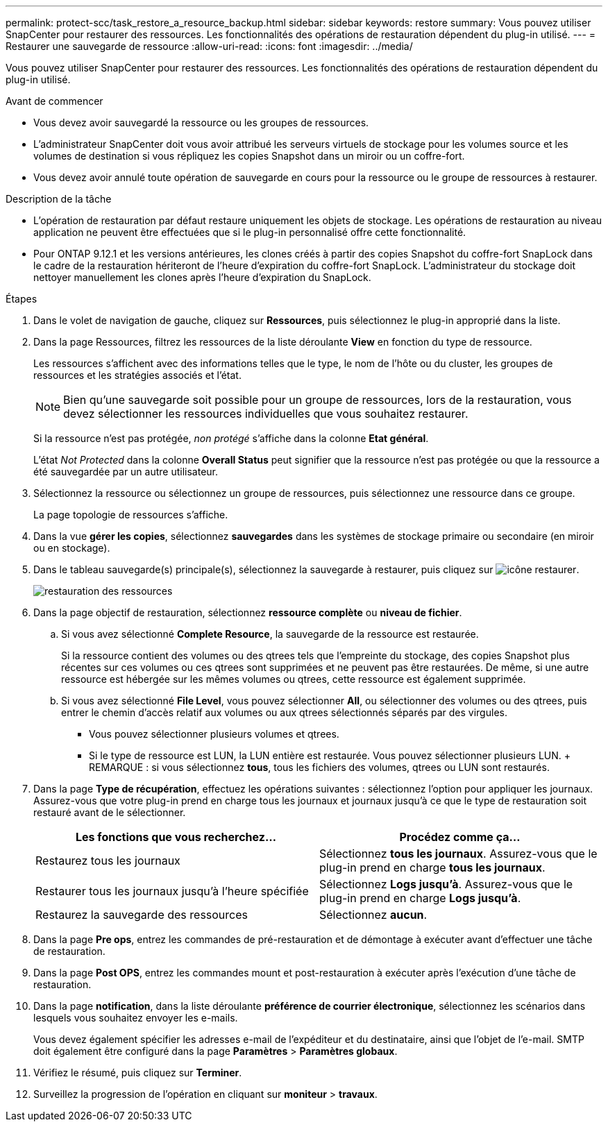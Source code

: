 ---
permalink: protect-scc/task_restore_a_resource_backup.html 
sidebar: sidebar 
keywords: restore 
summary: Vous pouvez utiliser SnapCenter pour restaurer des ressources. Les fonctionnalités des opérations de restauration dépendent du plug-in utilisé. 
---
= Restaurer une sauvegarde de ressource
:allow-uri-read: 
:icons: font
:imagesdir: ../media/


[role="lead"]
Vous pouvez utiliser SnapCenter pour restaurer des ressources. Les fonctionnalités des opérations de restauration dépendent du plug-in utilisé.

.Avant de commencer
* Vous devez avoir sauvegardé la ressource ou les groupes de ressources.
* L'administrateur SnapCenter doit vous avoir attribué les serveurs virtuels de stockage pour les volumes source et les volumes de destination si vous répliquez les copies Snapshot dans un miroir ou un coffre-fort.
* Vous devez avoir annulé toute opération de sauvegarde en cours pour la ressource ou le groupe de ressources à restaurer.


.Description de la tâche
* L'opération de restauration par défaut restaure uniquement les objets de stockage. Les opérations de restauration au niveau application ne peuvent être effectuées que si le plug-in personnalisé offre cette fonctionnalité.
* Pour ONTAP 9.12.1 et les versions antérieures, les clones créés à partir des copies Snapshot du coffre-fort SnapLock dans le cadre de la restauration hériteront de l'heure d'expiration du coffre-fort SnapLock. L'administrateur du stockage doit nettoyer manuellement les clones après l'heure d'expiration du SnapLock.


.Étapes
. Dans le volet de navigation de gauche, cliquez sur *Ressources*, puis sélectionnez le plug-in approprié dans la liste.
. Dans la page Ressources, filtrez les ressources de la liste déroulante *View* en fonction du type de ressource.
+
Les ressources s'affichent avec des informations telles que le type, le nom de l'hôte ou du cluster, les groupes de ressources et les stratégies associés et l'état.

+

NOTE: Bien qu'une sauvegarde soit possible pour un groupe de ressources, lors de la restauration, vous devez sélectionner les ressources individuelles que vous souhaitez restaurer.

+
Si la ressource n'est pas protégée, _non protégé_ s'affiche dans la colonne *Etat général*.

+
L'état _Not Protected_ dans la colonne *Overall Status* peut signifier que la ressource n'est pas protégée ou que la ressource a été sauvegardée par un autre utilisateur.

. Sélectionnez la ressource ou sélectionnez un groupe de ressources, puis sélectionnez une ressource dans ce groupe.
+
La page topologie de ressources s'affiche.

. Dans la vue *gérer les copies*, sélectionnez *sauvegardes* dans les systèmes de stockage primaire ou secondaire (en miroir ou en stockage).
. Dans le tableau sauvegarde(s) principale(s), sélectionnez la sauvegarde à restaurer, puis cliquez sur image:../media/restore_icon.gif["icône restaurer"].
+
image::../media/restoring_resource.gif[restauration des ressources]

. Dans la page objectif de restauration, sélectionnez *ressource complète* ou *niveau de fichier*.
+
.. Si vous avez sélectionné *Complete Resource*, la sauvegarde de la ressource est restaurée.
+
Si la ressource contient des volumes ou des qtrees tels que l'empreinte du stockage, des copies Snapshot plus récentes sur ces volumes ou ces qtrees sont supprimées et ne peuvent pas être restaurées. De même, si une autre ressource est hébergée sur les mêmes volumes ou qtrees, cette ressource est également supprimée.

.. Si vous avez sélectionné *File Level*, vous pouvez sélectionner *All*, ou sélectionner des volumes ou des qtrees, puis entrer le chemin d'accès relatif aux volumes ou aux qtrees sélectionnés séparés par des virgules.
+
*** Vous pouvez sélectionner plusieurs volumes et qtrees.
*** Si le type de ressource est LUN, la LUN entière est restaurée. Vous pouvez sélectionner plusieurs LUN. + REMARQUE : si vous sélectionnez *tous*, tous les fichiers des volumes, qtrees ou LUN sont restaurés.




. Dans la page *Type de récupération*, effectuez les opérations suivantes : sélectionnez l'option pour appliquer les journaux. Assurez-vous que votre plug-in prend en charge tous les journaux et journaux jusqu'à ce que le type de restauration soit restauré avant de le sélectionner.
+
|===
| Les fonctions que vous recherchez... | Procédez comme ça... 


 a| 
Restaurez tous les journaux
 a| 
Sélectionnez *tous les journaux*. Assurez-vous que le plug-in prend en charge *tous les journaux*.



 a| 
Restaurer tous les journaux jusqu'à l'heure spécifiée
 a| 
Sélectionnez *Logs jusqu'à*. Assurez-vous que le plug-in prend en charge *Logs jusqu'à*.



 a| 
Restaurez la sauvegarde des ressources
 a| 
Sélectionnez *aucun*.

|===
. Dans la page *Pre ops*, entrez les commandes de pré-restauration et de démontage à exécuter avant d'effectuer une tâche de restauration.
. Dans la page *Post OPS*, entrez les commandes mount et post-restauration à exécuter après l'exécution d'une tâche de restauration.
. Dans la page *notification*, dans la liste déroulante *préférence de courrier électronique*, sélectionnez les scénarios dans lesquels vous souhaitez envoyer les e-mails.
+
Vous devez également spécifier les adresses e-mail de l'expéditeur et du destinataire, ainsi que l'objet de l'e-mail. SMTP doit également être configuré dans la page *Paramètres* > *Paramètres globaux*.

. Vérifiez le résumé, puis cliquez sur *Terminer*.
. Surveillez la progression de l'opération en cliquant sur *moniteur* > *travaux*.

